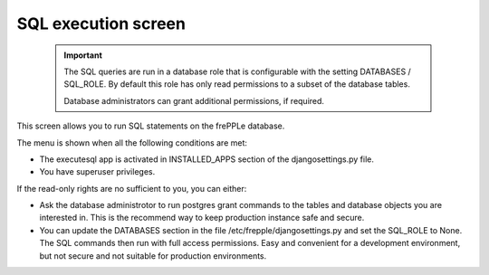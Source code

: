 ====================
SQL execution screen
====================

  .. Important::

     The SQL queries are run in a database role that is configurable with the setting
     DATABASES / SQL_ROLE. By default this role has only read permissions
     to a subset of the database tables.

     Database administrators can grant additional permissions, if required.

This screen allows you to run SQL statements on the frePPLe database.

.. image:: _images/executesql.png
   :alt: SQL execution screen

The menu is shown when all the following conditions are met:

- The executesql app is activated in INSTALLED_APPS section of
  the djangosettings.py file.

- You have superuser privileges.

If the read-only rights are no sufficient to you, you can either:

- Ask the database administrotor to run postgres grant commands to the
  tables and database objects you are interested in. This is the recommend
  way to keep production instance safe and secure.

- You can update the DATABASES section in the file /etc/frepple/djangosettings.py
  and set the SQL_ROLE to None. The SQL commands then run with full access
  permissions. Easy and convenient for a development environment, but not secure and
  not suitable for production environments.
